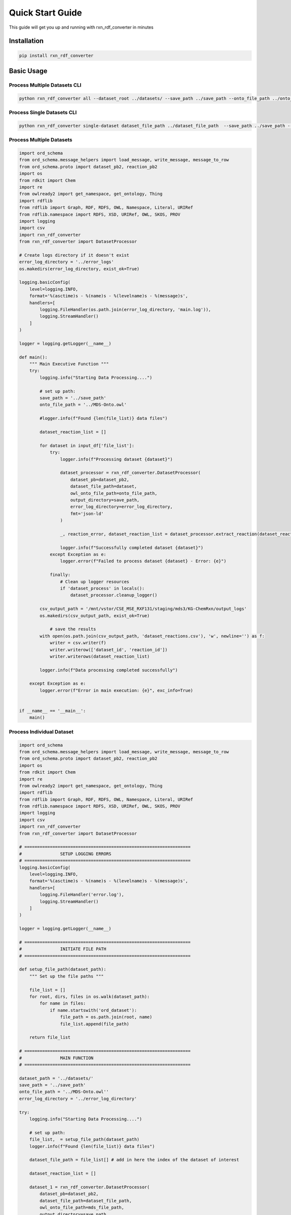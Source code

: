 Quick Start Guide 
=================

This guide will get you up and running with rxn_rdf_converter in minutes 

Installation
------------

.. code-block:: bash

    pip install rxn_rdf_converter

Basic Usage
------------

Process Multiple Datasets CLI
~~~~~~~~~~~~~~~~~~~~~~~~

.. code-block:: bash

    python rxn_rdf_converter all --dataset_root ../datasets/ --save_path ../save_path --onto_file_path ../onto_file_path --error_log_directory ../error_log_directory


Process Single Datasets CLI
~~~~~~~~~~~~~~~~~~~~~~~~

.. code-block:: bash

    python rxn_rdf_converter single-dataset dataset_file_path ../dataset_file_path  --save_path ../save_path --onto_file_path ../onto_file_path --error_log_directory ../error_log_directory


Process Multiple Datasets
~~~~~~~~~~~~~~~~~~~~~~~~

.. code-block:: python

    import ord_schema
    from ord_schema.message_helpers import load_message, write_message, message_to_row
    from ord_schema.proto import dataset_pb2, reaction_pb2
    import os
    from rdkit import Chem
    import re
    from owlready2 import get_namespace, get_ontology, Thing
    import rdflib
    from rdflib import Graph, RDF, RDFS, OWL, Namespace, Literal, URIRef
    from rdflib.namespace import RDFS, XSD, URIRef, OWL, SKOS, PROV
    import logging
    import csv
    import rxn_rdf_converter
    from rxn_rdf_converter import DatasetProcessor

    # Create logs directory if it doesn't exist
    error_log_directory = '../error_logs'
    os.makedirs(error_log_directory, exist_ok=True)

    logging.basicConfig(
        level=logging.INFO, 
        format='%(asctime)s - %(name)s - %(levelname)s - %(message)s',
        handlers=[
            logging.FileHandler(os.path.join(error_log_directory, 'main.log')),
            logging.StreamHandler()
        ]
    )

    logger = logging.getLogger(__name__)

    def main(): 
        """ Main Executive Function """
        try: 
            logging.info("Starting Data Processing....")

            # set up path: 
            save_path = '../save_path'
            onto_file_path = '../MDS-Onto.owl'

            #logger.info(f"Found {len(file_list)} data files")

            dataset_reaction_list = []
            
            for dataset in input_df['file_list']:
                try: 
                    logger.info(f"Processing dataset {dataset}")

                    dataset_processor = rxn_rdf_converter.DatasetProcessor(
                        dataset_pb=dataset_pb2,
                        dataset_file_path=dataset,
                        owl_onto_file_path=onto_file_path,
                        output_directory=save_path,
                        error_log_directory=error_log_directory,
                        fmt='json-ld'
                    )

                    _, reaction_error, dataset_reaction_list = dataset_processor.extract_reaction(dataset_reaction_list)

                    logger.info(f"Successfully completed dataset {dataset}")
                except Exception as e: 
                    logger.error(f"Failed to process dataset {dataset} - Error: {e}")

                finally:
                    # Clean up logger resources
                    if 'dataset_process' in locals():
                        dataset_processor.cleanup_logger()

            csv_output_path = '/mnt/vstor/CSE_MSE_RXF131/staging/mds3/KG-ChemRxn/output_logs'
            os.makedirs(csv_output_path, exist_ok=True)
            
                # save the results
            with open(os.path.join(csv_output_path, 'dataset_reactions.csv'), 'w', newline='') as f: 
                writer = csv.writer(f)
                writer.writerow(['dataset_id', 'reaction_id'])
                writer.writerows(dataset_reaction_list)
            
            logger.info(f"Data processing completed successfully")

        except Exception as e: 
            logger.error(f"Error in main execution: {e}", exc_info=True)
            

    if __name__ == '__main__': 
        main()
    

Process Individual Dataset
~~~~~~~~~~~~~~~~~~~~~~~~

.. code-block:: python

    import ord_schema
    from ord_schema.message_helpers import load_message, write_message, message_to_row
    from ord_schema.proto import dataset_pb2, reaction_pb2
    import os
    from rdkit import Chem
    import re
    from owlready2 import get_namespace, get_ontology, Thing
    import rdflib
    from rdflib import Graph, RDF, RDFS, OWL, Namespace, Literal, URIRef
    from rdflib.namespace import RDFS, XSD, URIRef, OWL, SKOS, PROV
    import logging
    import csv
    import rxn_rdf_converter
    from rxn_rdf_converter import DatasetProcessor

    # =================================================================
    #               SETUP LOGGING ERRORS
    # =================================================================
    logging.basicConfig(
        level=logging.INFO, 
        format='%(asctime)s - %(name)s - %(levelname)s - %(message)s',
        handlers=[
            logging.FileHandler('error.log'),
            logging.StreamHandler()
        ]
    )

    logger = logging.getLogger(__name__)

    # =================================================================
    #               INITIATE FILE PATH
    # =================================================================
    
    def setup_file_path(dataset_path):
        """ Set up the file paths """

        file_list = []
        for root, dirs, files in os.walk(dataset_path):
            for name in files: 
                if name.startswith('ord_dataset'):
                    file_path = os.path.join(root, name)
                    file_list.append(file_path)
        
        return file_list

    # =================================================================
    #               MAIN FUNCTION
    # =================================================================

    dataset_path = '../datasets/'
    save_path = '../save_path'
    onto_file_path = '../MDS-Onto.owl''
    error_log_directory = '../error_log_directory'

    try: 
        logging.info("Starting Data Processing....")

        # set up path: 
        file_list,  = setup_file_path(dataset_path)
        logger.info(f"Found {len(file_list)} data files")

        dataset_file_path = file_list[] # add in here the index of the dataset of interest

        dataset_reaction_list = []

        dataset_1 = rxn_rdf_converter.DatasetProcessor(
            dataset_pb=dataset_pb2,
            dataset_file_path=dataset_file_path,
            owl_onto_file_path=mds_file_path,
            output_directory=save_path,
            fmt='json-ld'
        )

        _, reaction_error, dataset_reaction_list = dataset_1.extract_reaction(dataset_reaction_list)
            # save the results
        with open('dataset_reactions.csv', 'w', newline='') as f: 
            writer = csv.writer(f)
            writer.writerow(['dataset_id', 'reaction_id'])
            writer.writerows(dataset_reaction_list)

        print(f"Collected {len(dataset_reaction_list)} reaction mappings")
        print("Saved to dataset_reactions.csv")
    except Exception as e: 
        logger.error(f"Error in main execution: {e}", exc_info=True)


Process Individual Reaction
~~~~~~~~~~~~~~

.. code-block:: python

    import ord_schema
    from ord_schema.message_helpers import load_message, write_message, message_to_row
    from ord_schema.proto import dataset_pb2, reaction_pb2
    import os
    from rdkit import Chem
    import re
    from owlready2 import get_namespace, get_ontology, Thing
    import rdflib
    from rdflib import Graph, RDF, RDFS, OWL, Namespace, Literal, URIRef
    from rdflib.namespace import RDFS, XSD, URIRef, OWL, SKOS, PROV
    import logging
    import csv
    import rxn_rdf_converter
    from rxn_rdf_converter import ReactionKG

    def setup_file_path(dataset_path):
        """ Set up the file paths """

        file_list = []
        for root, dirs, files in os.walk(dataset_path):
            for name in files: 
                if name.startswith('ord_dataset'):
                    file_path = os.path.join(root, name)
                    file_list.append(file_path)
        
        return file_list
    dataset_path = '../datasets/'
    save_path = '../save_path'
    onto_file_path = '../MDS-Onto.owl''

    # Process all of the file paths of all of the datasets:
    file_list = setup_file_path(dataset_path) 

    # Load one dataset into a Python variable by calling the dataset index into file_list[], all reactions will be generated in a dataset from ORD 
    dataset = load_message(file_list[], dataset_pb2.Dataset,)

    # Process the reaction of interest by adding the index of the reaction in dataset.reactions[]
    reaction_1 = rxn_rdf_converter.ReactionKG(dataset.reactions[], fmt="json-ld").generate_reaction().generate_instances(onto_file_path).generate_data_graph(dataset.dataset_id, save_path)


Next Steps
----------

* Read the full :doc: 'rxn_rdf_converter' documentation
* Browse the :doc: 'modules' for detailed API reference
* Check out more examples in the main documentation